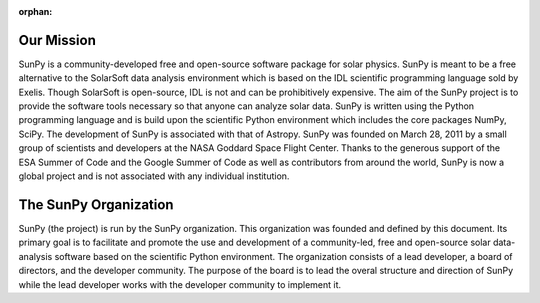 :orphan:

Our Mission
===========

.. raw:: html

    <embed>
   		<h4>SunPy is a free and open-source software library for solar physics based on Python.</h4>
    </embed>

SunPy is a community-developed free and open-source software package for solar physics. SunPy is meant to be a free alternative to the SolarSoft data analysis environment which is based on the IDL scientific programming language sold by Exelis. Though SolarSoft is open-source, IDL is not and can be prohibitively expensive. The aim of the SunPy project is to provide the software tools necessary so that anyone can analyze solar data. SunPy is written using the Python programming language and is build upon the scientific Python environment which includes the core packages NumPy, SciPy. The development of SunPy is associated with that of Astropy. SunPy was founded on March 28, 2011 by a small group of scientists and developers at the NASA Goddard Space Flight Center. Thanks to the generous support of the ESA Summer of Code and the Google Summer of Code as well as contributors from around the world, SunPy is now a global project and is not associated with any individual institution.


The SunPy Organization
======================

.. raw:: html

    <embed>
   		<h4>SunPy is a living code base with many contributors. Anyone can and is welcome to get involved.</h4>
    </embed>

SunPy (the project) is run by the SunPy organization. This organization was founded and defined by this document. Its primary goal is to facilitate and promote the use and development of a community-led, free and open-source solar data-analysis software based on the scientific Python environment. The organization consists of a lead developer, a board of directors, and the developer community. The purpose of the board is to lead the overal structure and direction of SunPy while the lead developer works with the developer community to implement it.

